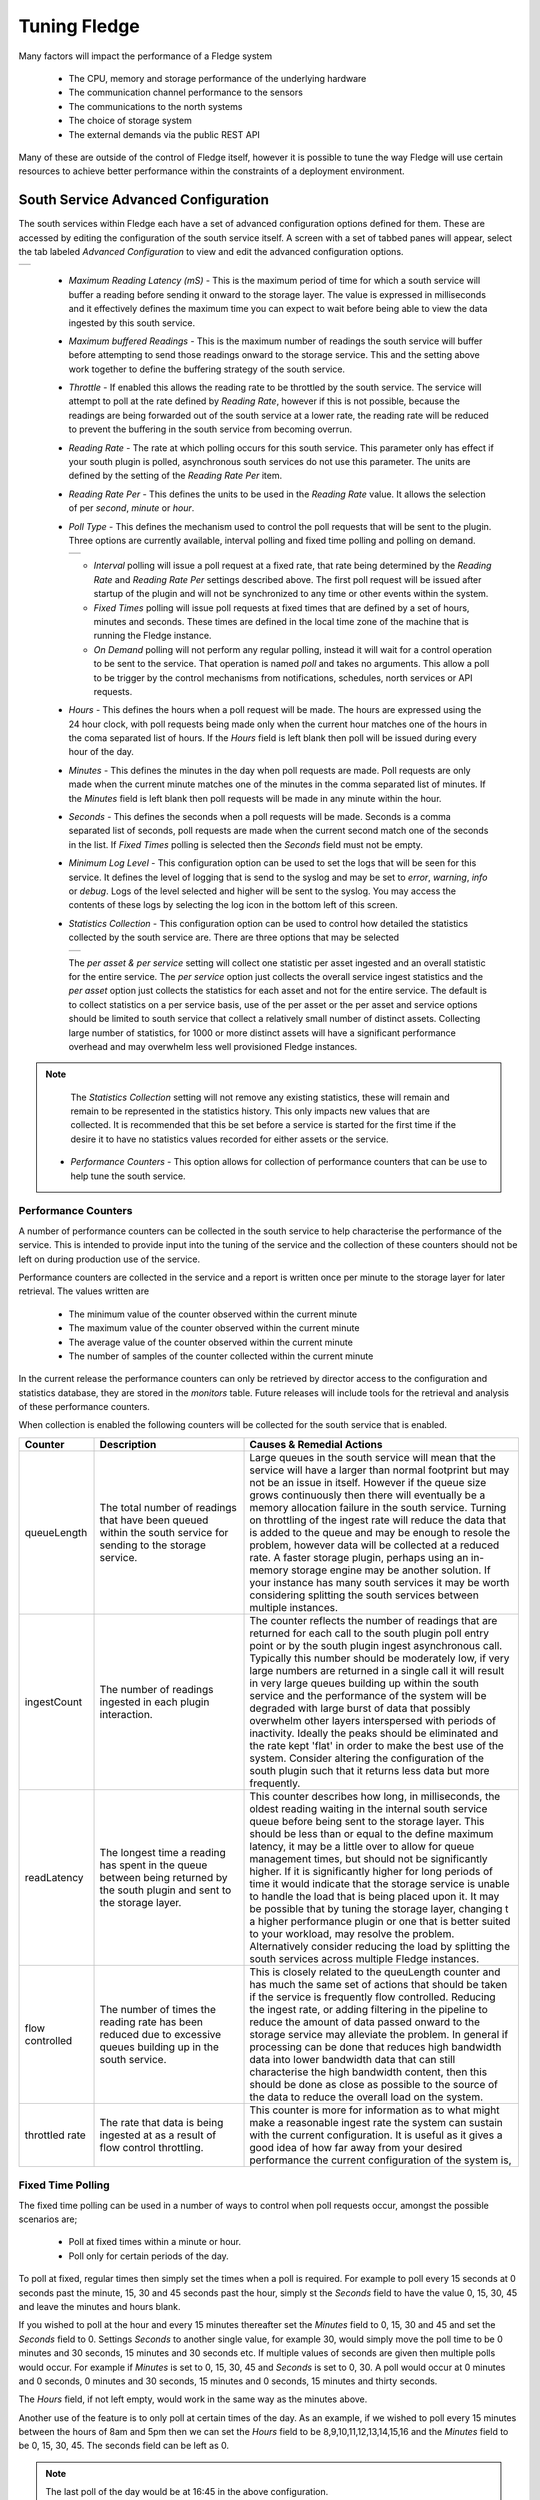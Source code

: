 .. Images
.. |south_advanced| image:: images/south_advanced.jpg
.. |stats_options| image:: images/stats_options.jpg
.. |north_advanced| image:: images/north_advanced.jpg
.. |service_monitor| image:: images/service_monitor.jpg
.. |scheduler_advanced| image:: images/scheduler_advanced.jpg
.. |storage_config| image:: images/storage_config.png
.. |sqlite_config| image:: images/sqlite_config.png
.. |sqlitelb_config| image:: images/sqlitelb_config.png
.. |postgres_config| image:: images/postgres_config.png
.. |sqlitememory_config| image:: images/sqlitememory_config.png
.. |poll_type| image:: images/poll_type.png

***************
Tuning Fledge
***************

Many factors will impact the performance of a Fledge system

  - The CPU, memory and storage performance of the underlying hardware

  - The communication channel performance to the sensors

  - The communications to the north systems

  - The choice of storage system

  - The external demands via the public REST API


Many of these are outside of the control of Fledge itself, however it is possible to tune the way Fledge will use certain resources to achieve better performance within the constraints of a deployment environment.

South Service Advanced Configuration
====================================

The south services within Fledge each have a set of advanced configuration options defined for them. These are accessed by editing the configuration of the south service itself. A screen with a set of tabbed panes will appear, select the tab labeled *Advanced Configuration* to view and edit the advanced configuration options.

+------------------+
| |south_advanced| |
+------------------+

  - *Maximum Reading Latency (mS)* - This is the maximum period of time for which a south service will buffer a reading before sending it onward to the storage layer. The value is expressed in milliseconds and it effectively defines the maximum time you can expect to wait before being able to view the data ingested by this south service.

  - *Maximum buffered Readings* - This is the maximum number of readings the south service will buffer before attempting to send those readings onward to the storage service. This and the setting above work together to define the buffering strategy of the south service.

  - *Throttle* - If enabled this allows the reading rate to be throttled by the south service. The service will attempt to poll at the rate defined by *Reading Rate*, however if this is not possible, because the readings are being forwarded out of the south service at a lower rate, the reading rate will be reduced to prevent the buffering in the south service from becoming overrun.

  - *Reading Rate* - The rate at which polling occurs for this south service. This parameter only has effect if your south plugin is polled, asynchronous south services do not use this parameter. The units are defined by the setting of the *Reading Rate Per* item.

  - *Reading Rate Per* - This defines the units to be used in the *Reading Rate* value. It allows the selection of per *second*, *minute* or *hour*.

  - *Poll Type* - This defines the mechanism used to control the poll requests that will be sent to the plugin. Three options are currently available, interval polling and fixed time polling and polling on demand.

    +-------------+
    | |poll_type| |
    +-------------+

    - *Interval* polling will issue a poll request at a fixed rate, that rate being determined by the *Reading Rate* and *Reading Rate Per* settings described above. The first poll request will be issued after startup of the plugin and will not be synchronized to any time or other events within the system.

    - *Fixed Times* polling will issue poll requests at fixed times that are defined by a set of hours, minutes and seconds. These times are defined in the local time zone of the machine that is running the Fledge instance.

    - *On Demand* polling will not perform any regular polling, instead it will wait for a control operation to be sent to the service. That operation is named *poll* and takes no arguments. This allow a poll to be trigger by the control mechanisms from notifications, schedules, north services or API requests.

  - *Hours* - This defines the hours when a poll request will be made. The hours are expressed using the 24 hour clock, with poll requests being made only when the current hour matches one of the hours in the coma separated list of hours. If the *Hours* field is left blank then poll will be issued during every hour of the day.

  - *Minutes* - This defines the minutes in the day when poll requests are made. Poll requests are only made when the current minute matches one of the minutes in the comma separated list of minutes. If the *Minutes* field is left blank then poll requests will be made in any minute within the hour.

  - *Seconds* - This defines the seconds when a poll requests will be made. Seconds is a comma separated list of seconds, poll requests are made when the current second match one of the seconds in the list. If *Fixed Times* polling is selected then the *Seconds* field must not be empty.

  - *Minimum Log Level* - This configuration option can be used to set the logs that will be seen for this service. It defines the level of logging that is send to the syslog and may be set to *error*, *warning*, *info* or *debug*. Logs of the level selected and higher will be sent to the syslog. You may access the contents of these logs by selecting the log icon in the bottom left of this screen.

  - *Statistics Collection* - This configuration option can be used to control how detailed the statistics collected by the south service are. There are three options that may be selected

    +-----------------+
    | |stats_options| |
    +-----------------+

    The *per asset & per service* setting will collect one statistic per asset ingested and an overall statistic for the entire service. The *per service* option just collects the overall service ingest statistics and the *per asset* option just collects the statistics for each asset and not for the entire service. The default is to collect statistics on a per service basis, use of the per asset or the per asset and service options should be limited to south service that collect a relatively small number of distinct assets. Collecting large number of statistics, for 1000 or more distinct assets will have a significant performance overhead and may overwhelm less well provisioned Fledge instances.

.. note::

   The *Statistics Collection* setting will not remove any existing statistics, these will remain and remain to be represented in the statistics history. This only impacts new values that are collected. It is recommended that this be set before a service is started for the first time if the desire it to have no statistics values recorded for either assets or the service.


  - *Performance Counters* - This option allows for collection of performance counters that can be use to help tune the south service.

Performance Counters
--------------------

A number of performance counters can be collected in the south service to help characterise the performance of the service. This is intended to provide input into the tuning of the service and the collection of these counters should not be left on during production use of the service.

Performance counters are collected in the service and a report is written once per minute to the storage layer for later retrieval. The values written are

  - The minimum value of the counter observed within the current minute

  - The maximum value of the counter observed within the current minute

  - The average value of the counter observed within the current minute

  - The number of samples of the counter collected within the current minute

In the current release the performance counters can only be retrieved by director access to the configuration and statistics database, they are stored in the *monitors* table. Future releases will include tools for the retrieval and analysis of these performance counters.

When collection is enabled the following counters will be collected for the south service that is enabled.

.. list-table::
    :widths: 15 30 55
    :header-rows: 1

    * - Counter
      - Description
      - Causes & Remedial Actions
    * - queueLength
      - The total number of readings that have been queued within the south service for sending to the storage service.
      - Large queues in the south service will mean that the service will have a larger than normal footprint but may not be an issue in itself. However if the queue size grows continuously then there will eventually be a memory allocation failure in the south service. Turning on throttling of the ingest rate will reduce the data that is added to the queue and may be enough to resole the problem, however data will be collected at a reduced rate. A faster storage plugin, perhaps using an in-memory storage engine may be another solution. If your instance has many south services it may be worth considering splitting the south services between multiple instances.
    * - ingestCount
      - The number of readings ingested in each plugin interaction.
      - The counter reflects the number of readings that are returned for each call to the south plugin poll entry point or by the south plugin ingest asynchronous call. Typically this number should be moderately low, if very large numbers are returned in a single call it will result in very large queues building up within the south service and the performance of the system will be degraded with large burst of data that possibly overwhelm other layers interspersed with periods of inactivity. Ideally the peaks should be eliminated and the rate kept 'flat' in order to make the best use of the system. Consider altering the configuration of the south plugin such that it returns less data but more frequently.
    * - readLatency
      - The longest time a reading has spent in the queue between being returned by the south plugin and sent to the storage layer.
      - This counter describes how long, in milliseconds, the oldest reading waiting in the internal south service queue before being sent to the storage layer. This should be less than or equal to the define maximum latency, it may be a little over to allow for queue management times, but should not be significantly higher. If it is significantly higher for long periods of time it would indicate that the storage service is unable to handle the load that is being placed upon it. It may be possible that by tuning the storage layer, changing t a higher performance plugin or one that is better suited to your workload, may resolve the problem. Alternatively consider reducing the load by splitting the south services across multiple Fledge instances.
    * - flow controlled
      - The number of times the reading rate has been reduced due to excessive queues building up in the south service.
      - This is closely related to the queuLength counter and has much the same set of actions that should be taken if the service is frequently flow controlled. Reducing the ingest rate, or adding filtering in the pipeline to reduce the amount of data passed onward to the storage service may alleviate the problem. In general if processing can be done that reduces high bandwidth data into lower bandwidth data that can still characterise the high bandwidth content, then this should be done as close as possible to the source of the data to reduce the overall load on the system.
    * - throttled rate
      - The rate that data is being ingested at as a result of flow control throttling.
      - This counter is more for information as to what might make a reasonable ingest rate the system can sustain with the current configuration. It is useful as it gives a good idea of how far away from your desired performance the current configuration of the system is,


Fixed Time Polling
------------------

The fixed time polling can be used in a number of ways to control when poll requests occur, amongst the possible scenarios are;

 - Poll at fixed times within a minute or hour.

 - Poll only for certain periods of the day.

To poll at fixed, regular times then simply set the times when a poll is required. For example to poll every 15 seconds at 0 seconds past the minute, 15, 30 and 45 seconds past the hour, simply st the *Seconds* field to have the value 0, 15, 30, 45 and leave the minutes and hours blank.

If you wished to poll at the hour and every 15 minutes thereafter set the *Minutes* field to 0, 15, 30 and 45 and set the *Seconds* field to 0. Settings *Seconds* to another single value, for example 30, would simply move the poll time to be 0 minutes and 30 seconds, 15 minutes and 30 seconds etc. If multiple values of seconds are given then multiple polls would occur. For example if *Minutes* is set to 0, 15, 30, 45 and *Seconds* is set to 0, 30. A poll would occur at 0 minutes and 0 seconds, 0 minutes and 30 seconds, 15 minutes and 0 seconds, 15 minutes and thirty seconds.

The *Hours* field, if not left empty, would work in the same way as the minutes above.

Another use of the feature is to only poll at certain times of the day. As an example, if we wished to poll every 15 minutes between the hours of 8am and 5pm then we can set the *Hours* field to be 8,9,10,11,12,13,14,15,16 and the *Minutes* field to be 0, 15, 30, 45. The seconds field can be left as 0.

.. note::

   The last poll of the day would be at 16:45 in the above configuration.

Although the intervals between poll times shown in the above examples have all been equal, there is no requirement for this to be the case.

Tuning Buffer Usage
-------------------

The tuning of the south service allows the way the buffering is used within the south service to be controlled. Setting the latency value low results in frequent calls to send data to the storage service and therefore means data is more quickly available. However sending small quantities of data in each call the the storage system does not result in the most optimal use of the communications or of the storage engine itself. Setting a higher latency value results in more data being sent per transaction with the storage system and a more efficient system. The cost of this is the requirement for more in-memory storage within the south service.

Setting the *Maximum buffers Readings* value allows the user to place a cap on the amount of memory used to buffer within the south service, since when this value is reach, regardless of the age of the data and the setting of the latency parameter, the data will be sent to the storage service. Setting this to a smaller value allows tighter control on the memory footprint at the cost of less efficient use of the communication and storage service.

Tuning between performance, latency and memory usage is always a balancing act, there are situations where the performance requirements mean that a high latency will need to be incurred in order to make the most efficient use of the communications between the micro services and the transnational performance of the storage engine. Likewise the memory resources available for buffering may restrict the performance obtainable.

North Advanced Configuration
============================

In a similar way to the south services, north services and tasks also have advanced configuration that can be used to tune the operation of the north side of Fledge. The north advanced configuration is accessed in much the same way as the south, select the North page and open the particular north service or task. A tabbed screen will be shown which contains an *Advanced Configuration* tab.

+------------------+
| |north_advanced| |
+------------------+

  - *Minimum Log Level* - This configuration option can be used to set the logs that will be seen for this service or task. It defines the level of logging that is send to the syslog and may be set to *error*, *warning*, *info* or *debug*. Logs of the level selected and higher will be sent to the syslog. You may access the contents of these logs by selecting the log icon in the bottom left of this screen.

  - *Data block size* - This defines the number of readings that will be sent to the north plugin for each call to the *plugin_send* entry point. This allows the performance of the north data pipeline to be adjusted, with larger blocks sizes increasing the performance, by reducing overhead, but at the cost of requiring more memory in the north service or task to buffer the data as it flows through the pipeline. Setting this value too high may cause issues for certain of the north plugins that have limitations on the number of messages they can handle within a single block.

  - *Performance Counters* - This option allows for collection of performance counters that can be use to help tune the north service.

Performance Counters
--------------------

A number of performance counters can be collected in the north service to help characterise the performance of the service. This is intended to provide input into the tuning of the service and the collection of these counters should not be left on during production use of the service.

Performance counters are collected in the service and a report is written once per minute to the storage layer for later retrieval. The values written are

  - The minimum value of the counter observed within the current minute

  - The maximum value of the counter observed within the current minute

  - The average value of the counter observed within the current minute

  - The number of samples of the counter collected within the current minute

In the current release the performance counters can only be retrieved by director access to the configuration and statistics database, they are stored in the *monitors* table. Future releases will include tools for the retrieval and analysis of these performance counters.

When collection is enabled the following counters will be collected for the south service that is enabled.

.. list-table::
    :widths: 15 30 55
    :header-rows: 1

    * - Counter
      - Description
      - Causes & Remedial Actions
    * - No of waits for data
      - This counter reports how many times the north service requested data from storage and no data was available.
      - If this value is consistently low or zero it indicates the other services are providing data faster than the north service is able to send that data. Improving the throughput of the north service would be advisable to prevent the accumulation of unsent data in the storage service.
    * - Block utilisation %
      - Data is read by the north service in blocks, the size of this blocks is defined in the advanced configuration of the north service. This counter reflects what percentage of the requested blocks are actually populated with data on each call to the storage service.
      - A constantly high utilisation is an indication that more data is available than can be sent, increasing the block size may improve this situation and allow for a high throughput.
    * - Reading sets buffered
      - This is a counter of the number of blocks that are waiting to be sent in the north service
      - if this figure is more than a couple of blocks it is an indication that the north plugin is failing to sent complete blocks of data and that partial blocks are failing. Reducing the block size may improve the situation and reduce the amount of storage required in the north service.
    * - Total readings buffered
      - This is a count of the total number of readings buffered within the north service.
      - This should be equivalent to 2 or 3 blocks size worth of readings. If it is high then it is an indication that the north plugin is not able to sustain a high enough data rate to match the ingest rates of the system.
    * - Readings sent
      - This gives an indication, for each block, how many readings are sent in the block.
      - This should typically match the blocks read, if not it is an indication of failures to send data by the north plugin.
    * - Percentage readings sent
      - Closely related to the above the s the percentage of each block read that was actually sent.
      - In a well tuned system this figure should be close to 100%, if it is not then it may be that the north plugin is failing to send data, possibly because of an issue in an upstream system. Alternatively the block size may be too high for the upstream system to handle and reducing the block size will bring this value closer to 100%.
    * - Readings added to buffer
      - An absolute count of the number of readings read into each block.
      - If this value is significantly less than the block size it is an indication that the block size can be lowered. If it is always close to the block size then consider increasing the block size.

Health Monitoring
=================

The Fledge core monitors the health of other services within Fledge, this is done with the *Service Monitor* within Fledge and can be configured via the *Configuration* menu item in the Fledge user interface. In the configuration page select the *Advanced* options and then the *Service Monitor* section.

+-------------------+
| |service_monitor| |
+-------------------+

  - *Health Check Interval* - This setting determines how often Fledge will send a health check request to each of the microservices within the Fledge instance. The value is expressed in seconds. Making this value small will decrease the amount of time it will take to detect a failure, but will increase the load on the system for performing health checks. Making this too frequent is likely to increase the occurrence of false failure detection.

  - *Ping Timeout* - Amount of time to wait, in seconds, before declaring that a health check request has failed. Failure for a health check response to be seen within this time will make a service as unresponsive. Small values can result in busy services becoming suspect erroneously.

  - *Max Attempts To Check Heartbeat* - This is the number of heartbeat requests that must fail before the core determines that the service has failed and attempts any restorative action. Reducing this value will cause the service to be declared as failed sooner and hence recovery can be performed sooner. If this value is too small then it can result in multiple instances of a service running or frequent restarts occurring. Making this too long results in loss of data.

  - *Restart Failed* - Determine what action should be taken when a service is detected as failed. Two options are available, *Manual*, in which case not automatic action will be taken, or *Auto*, in which case the service will be automatically restarted.

Scheduler
=========

The Fledge core contains a scheduler that is used for running periodic tasks, this scheduler has a couple of tuning parameters. To access these parameters from the Fledge User Interface, in the configuration page select the *Advanced* options and then the *Scheduler* section.

+----------------------+
| |scheduler_advanced| |
+----------------------+

  - *Max Running Tasks* - Specifies the maximum number of tasks that can be running at any one time. This parameter is designed to stop runaway tasks adversely impacting the performance of the system. When this number is reached no new tasks will be created until one or more of the currently running tasks terminated. Set this too low and you will not be able to run all the task you require in parallel. Set it too high and the system is more at risk from runaway tasks.

  - *Max Age of Task* - Specifies, in days, how long a task can run for. Tasks that run longer than this will be killed by the system.

.. note::

    Individual tasks have a setting that they may use to stop multiple instances of the same task running in parallel. This also helps protect the system from runaway tasks.

Storage
=======

The storage layer is perhaps one of the areas that most impacts the overall performance of the Fledge instance as it is the end point for the data pipelines; the location at which all ingest pipelines in the south terminate and the point of origin for all north pipelines to external systems.

The storage system in Fledge serves two purposes

  - The storage of configuration and persistent state of Fledge itself

  - The buffering of reading data as it traverses the Fledge instance

The physical storage is managed by plugins that are loaded dynamically into the storage service in the same way as with other services in Fledge. In the case of the storage service it may have either one or two plugins loaded. If a single plugin is loaded this will be used for the storage of both configuration and readings; if two plugins are loaded then one will be used for storing the configuration and the other for storing the readings. Not all plugins support both classes of data.

Choosing A Storage Plugin
-------------------------

Fledge comes with a number of storage plugins that may be used, each one has it benefits and limitations, below is an overview of each of the plugins that are currently included with Fledge.

sqlite
    The default storage plugin that is used. It is implemented using the *SQLite* database and is capable of storing both configuration and reading data. It is optimized to allow parallelism when multiple assets are being ingested into the Fledge instance. It does however have limitations on the number of different assets that can be ingested within an instance. The precise limit is dependent upon a number of other factors, but is of the order of 900 unique asset names per instance. This is a good general purpose storage plugin and can manage reasonably high rates of data reading.

sqlitelb
    This is another *SQLite* based plugin able to store both readings and configuration data. It is designed for lower bandwidth data, hence the name suffix *lb*. It does not have the same parallelism optimization as the default *sqlite* plugin, and is therefore less good when high rate data spread across multiple assets is being ingested. However it does perform well when ingesting high rates of a single asset or low rates of a very large number of assets. It does not have any limitations on the number of different assets that can be stored within the Fledge instance.

sqlitememory
    This is a *SQLite* based plugin that uses in memory tables and can only be used to store reading data, it must be used in conjunction with another plugin that will be used to store the configuration. Reading data is stored in tables in memory and thus very high bandwidth data can be supported. If Fledge is shutdown however the data stored in these tables will be lost.

postgres
    This plugin is implemented using the *PostgreSQL* database and supports the storage of both configuration and reading data. It uses the standard Postgres storage engine and benefits from the additional features of Postgres for security and replication. It is capable of high levels of concurrency however has slightly less overall performance than the *sqlite* plugins. Postgres also does not work well with certain types of storage media, such as SD cards as it has a higher ware rate on the media.

In most cases the default *sqlite* storage plugin is perfectly acceptable, however if very high data rates, or huge volumes of data (i.e. large images at a reasonably high rate) are ingested this plugin can start to exhibit issues. This usually exhibits itself by large queues building in the south service or in extreme cases by transaction failure messages in the log for the storage service. If this happens then the recommended course of action is to either switch to a plugin that stores data in memory rather than on external storage, *sqlitememory*, or investigate the media where the data is stored. Low performance storage will adversely impact the *sqlite* plugin.

The *sqlite* plugin may also prove less than optimal if you are ingesting many hundreds of different assets in the same Fledge instance. The *sqlite* plugin has been optimized to allow concurrent south services to write to the storage in parallel. This is done by the use of multiple databases to improve the concurrency, however there is a limit, imposed by the number of open databases that can be supported. If this limit is exceeded it is recommend to switch to the *sqlitelb* plugin. There are configuration options regarding how these databases are used that can change the point at which it becomes necessary to switch to the other plugin.

If you wish to use the same plugin to both store the configuration data and the reading data then you may either choose the same plugin for both or select the option *Use main plugin* for the *Reading Plugin* value. Use the later is perhaps a slightly safer option as changes to the *Storage Plugin* will then automatically cause the readings to use that same plugin.

Configuring Storage Plugins
###########################

The storage plugins to use can be selected in the *Advanced* section of the *Configuration* page. Select the *Storage* category from the category tree display and the following will be displayed.

+------------------+
| |storage_config| |
+------------------+

- **Storage Plugin**: The name of the storage plugin to use. This will be used to store the configuration data and must be one of the supported storage plugins. 
    
.. note:: 

   This can not be the *sqlitememory* plugin as that plugin does not support the storage of configuration.

- **Reading Plugin**: The name of the storage plugin that will be used to store the readings data. If left blank then the *Storage Plugin* above will be used to store both configuration and readings.

- **Database threads**: Increase the number of threads used within the storage service to manage the database activity. This is not the number of threads that can be used to read or write the database and increasing this will not improve the throughput of the data.

- **Manage Storage**: This is used when an external storage application, such as the Postgres database is used that requires separate initialization. If this external process is not run by default setting this to true will cause Fledge to start the storage process. Normally this is not required as Postgres should be run as a system service and SQLite does not require it.

- **Service Port**: Normally the storage service will dynamically create a service port that will be used by the storage service. Setting this to a value other than 0 will cause a fixed port to be used. This can be useful when developing a new storage plugin or to allow access to a non-fledge application to the storage layer. This should only be changed with extreme caution.

- **Management Port**: Normally the storage service will dynamically create a management port that will be used by the storage service. Setting this to a value other than 0 will cause a fixed port to be used. This can be useful when developing a new storage plugin.

- **Log Level**: This control the level at which the storage plugin will output logs. 

Changing will be saved once the *save* button is pressed. Fledge uses a mechanism whereby this data is not only saved in the configuration database, but also cached to a file called *storage.json* in the *etc* directory of the data directory. This is required such that Fledge can find the configuration database during the boot process. If the configuration becomes corrupt for some reason simply removing this file and restarting Fledge will cause the default configuration to be restored. The location of the Fledge data directory will depend upon how you installed Fledge and the environment variables used to run Fledge.

- Installation from a package will usually put the data directory in */usr/local/fledge/data*. However this can be overridden by setting the *$FLEDGE_DATA* environment variable to point at a different location.

- When running a copy of Fledge built from source the data directory can be found in *${FLEDGE_ROOT}/data*. Again this may be overridden by setting the *$FLEDGE_DATA* environment variable.

.. note::

    When changing the storage service a reboot of the Fledge instance is required before the new storage plugins will be used. Also, data is not migrated from one plugin to another and hence if there is unsent data within the database this will be lost when changing the storage plugin. The sqlite and sqlitelb plugin however share the same configuration data tables and hence configuration will be preserved when changing between these databases but reading data will not.

sqlite Plugin Configuration
###########################

The storage plugin configuration can be found in the *Advanced* section of the *Configuration* page. Select the *Storage* category from the category tree display and the plugin name from beneath that category. In the case of the *sqlite* storage plugin the following will be displayed.

+-----------------+
| |sqlite_config| |
+-----------------+

- **Pool Size**: The storage service uses a connection pool to communicate with the underlying database, it is this pool size that determines how many parallel operations can be invoked on the database.

  This pool size is only the initial size, the storage service will grow the pool if required, however setting a realistic initial pool size will improve the ramp up performance of Fledge.

.. note::

        Although the pool size denotes the number of parallel operations that can take place, database locking considerations may reduce the number of actual operations in progress at any point in time.

- **No. Readings per database**: The *sqlite* plugin support multiple readings databases, with the name of the asset used to determine which database to store the readings in. This improves the level of parallelism by reducing the lock contention when data is being written. Setting this value to 1 will cause only a single asset name to be stored within a single readings database, resulting in no contention between assets. However there is a limit on the number of databases, therefore setting this to 1 will limit the number of different assets that can be ingested into the instance.

- **No. databases to allocate in advance**: This controls how many reading databases Fledge should initially created. Creating databases is a slow process and thus is best achieved before data starts to flow through Fledge. Setting this too high will cause Fledge to allocate a large number of databases than required and waste open database connections. Ideally set this to the number of different assets you expect to ingest divided by the number of readings per database configuration above. This should give you sufficient databases to store the data you require.

- **Database allocation threshold**: The allocation of a new database is a slow process, therefore rather than wait until there are no available databases before allocating new ones, it is possible to pre-allocate database as the number of free databases becomes low. This value allows you to set the point at which to allocation more databases. As soon as the number of free databases declines to this value the plugin will allocate more databases.

- **Database allocation size**: The number of new databases to create whenever an allocation occurs. This effectively denotes the size of the free pool of databases that should be created.

- **Purge Exclusion**: This is not a performance settings, but allows a number of assets to be exempted from the purge process. This value is a comma separated list of asset names that will be excluded from the purge operation.

sqlitelb Configuration
######################

The storage plugin configuration can be found in the *Advanced* section of the *Configuration* page. Select the *Storage* category from the category tree display and the plugin name from beneath that category. In the case of the *sqlitelb* storage plugin the following will be displayed.

+-------------------+
| |sqlitelb_config| |
+-------------------+

.. note::

   The *sqlite* configuration is still present and selectable since this instance has run that storage plugin in the past and the configuration is preserved when switching between *sqlite* and *sqlitelb* plugins.

- **Pool Size**: The storage service uses a connection pool to communicate with the underlying database, it is this pool size that determines how many parallel operations can be invoked on the database.

  This pool size is only the initial size, the storage service will grow the pool if required, however setting a realistic initial pool size will improve the ramp up performance of Fledge.

.. note::

    Although the pool size denotes the number of parallel operations that can take place, database locking considerations may reduce the number of actual operations in progress at any point in time.

postgres Configuration
######################

The storage plugin configuration can be found in the *Advanced* section of the *Configuration* page. Select the *Storage* category from the category tree display and the plugin name from beneath that category. In the case of the *postgres* storage plugin the following will be displayed.

+-------------------+
| |postgres_config| |
+-------------------+

  - **Pool Size**: The storage service uses a connection pool to communicate with the underlying database, it is this pool size that determines how many parallel operations can be invoked on the database.
   
    This pool size is only the initial size, the storage service will grow the pool if required, however setting a realistic initial pool size will improve the ramp up performance of Fledge.

  - **Max. Insert Rows**: The maximum number of readings that will be inserted in a single call to Postgres. This is a tuning parameter that has two effects on the system

    - It limits the size, and hence memory requirements, for a single insert statement

    - It prevents very long running insert transactions from blocking access to the readings table

    This parameter is useful on systems with very high data ingest rates or when the ingest contains sporadic large bursts of readings, to limit resource usage and database lock contention.

.. note::

   Although the pool size denotes the number of parallel operations that can take place, database locking considerations may reduce the number of actual operations in progress at any point in time.

sqlitememory Configuration
##########################

The storage plugin configuration can be found in the *Advanced* section of the *Configuration* page. Select the *Storage* category from the category tree display and the plugin name from beneath that category. Since this plugin only supports the storage of readings there will always be at least one other reading plugin displayed. Selecting the *sqlitememory* storage plugin the following will be displayed.

+-----------------------+
| |sqlitememory_config| |
+-----------------------+

  - **Pool Size**: The storage service uses a connection pool to communicate with the underlying database, it is this pool size that determines how many parallel operations can be invoked on the database.

    This pool size is only the initial size, the storage service will grow the pool if required, however setting a realistic initial pool size will improve the ramp up performance of Fledge.

.. note::

    Although the pool size denotes the number of parallel operations that can take place, database locking considerations may reduce the number of actual operations in progress at any point in time.

 - **Persist Data**: Control the persisting of the in-memory database on shutdown. If enabled the in-memory database will be persisted on shutdown of Fledge and reloaded when Fledge is next started. Selecting this option will slow down the shutdown and startup processing for Fledge.

 - **Persist File**: This defines the name of the file to which the in-memory database will be persisted.
